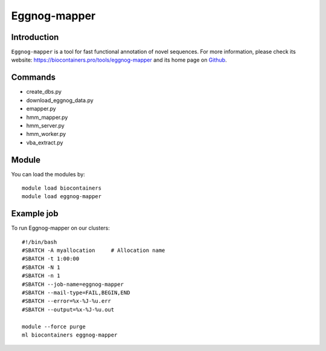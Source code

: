 .. _backbone-label:

Eggnog-mapper
==============================

Introduction
~~~~~~~~
``Eggnog-mapper`` is a tool for fast functional annotation of novel sequences. For more information, please check its website: https://biocontainers.pro/tools/eggnog-mapper and its home page on `Github`_.

Commands
~~~~~~~
- create_dbs.py
- download_eggnog_data.py
- emapper.py
- hmm_mapper.py
- hmm_server.py
- hmm_worker.py
- vba_extract.py

Module
~~~~~~~~
You can load the modules by::
    
    module load biocontainers
    module load eggnog-mapper

Example job
~~~~~
To run Eggnog-mapper on our clusters::

    #!/bin/bash
    #SBATCH -A myallocation     # Allocation name 
    #SBATCH -t 1:00:00
    #SBATCH -N 1
    #SBATCH -n 1
    #SBATCH --job-name=eggnog-mapper
    #SBATCH --mail-type=FAIL,BEGIN,END
    #SBATCH --error=%x-%J-%u.err
    #SBATCH --output=%x-%J-%u.out

    module --force purge
    ml biocontainers eggnog-mapper

.. _Github: https://github.com/eggnogdb/eggnog-mapper